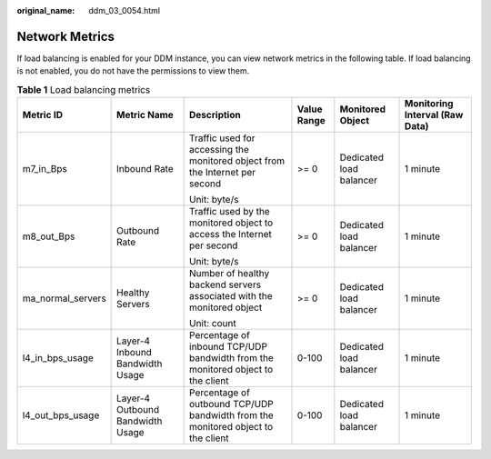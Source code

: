 :original_name: ddm_03_0054.html

.. _ddm_03_0054:

Network Metrics
===============

If load balancing is enabled for your DDM instance, you can view network metrics in the following table. If load balancing is not enabled, you do not have the permissions to view them.

.. table:: **Table 1** Load balancing metrics

   +-------------------+----------------------------------+----------------------------------------------------------------------------------+-------------+-------------------------+--------------------------------+
   | Metric ID         | Metric Name                      | Description                                                                      | Value Range | Monitored Object        | Monitoring Interval (Raw Data) |
   +===================+==================================+==================================================================================+=============+=========================+================================+
   | m7_in_Bps         | Inbound Rate                     | Traffic used for accessing the monitored object from the Internet per second     | >= 0        | Dedicated load balancer | 1 minute                       |
   |                   |                                  |                                                                                  |             |                         |                                |
   |                   |                                  | Unit: byte/s                                                                     |             |                         |                                |
   +-------------------+----------------------------------+----------------------------------------------------------------------------------+-------------+-------------------------+--------------------------------+
   | m8_out_Bps        | Outbound Rate                    | Traffic used by the monitored object to access the Internet per second           | >= 0        | Dedicated load balancer | 1 minute                       |
   |                   |                                  |                                                                                  |             |                         |                                |
   |                   |                                  | Unit: byte/s                                                                     |             |                         |                                |
   +-------------------+----------------------------------+----------------------------------------------------------------------------------+-------------+-------------------------+--------------------------------+
   | ma_normal_servers | Healthy Servers                  | Number of healthy backend servers associated with the monitored object           | >= 0        | Dedicated load balancer | 1 minute                       |
   |                   |                                  |                                                                                  |             |                         |                                |
   |                   |                                  | Unit: count                                                                      |             |                         |                                |
   +-------------------+----------------------------------+----------------------------------------------------------------------------------+-------------+-------------------------+--------------------------------+
   | l4_in_bps_usage   | Layer-4 Inbound Bandwidth Usage  | Percentage of inbound TCP/UDP bandwidth from the monitored object to the client  | 0-100       | Dedicated load balancer | 1 minute                       |
   +-------------------+----------------------------------+----------------------------------------------------------------------------------+-------------+-------------------------+--------------------------------+
   | l4_out_bps_usage  | Layer-4 Outbound Bandwidth Usage | Percentage of outbound TCP/UDP bandwidth from the monitored object to the client | 0-100       | Dedicated load balancer | 1 minute                       |
   +-------------------+----------------------------------+----------------------------------------------------------------------------------+-------------+-------------------------+--------------------------------+
